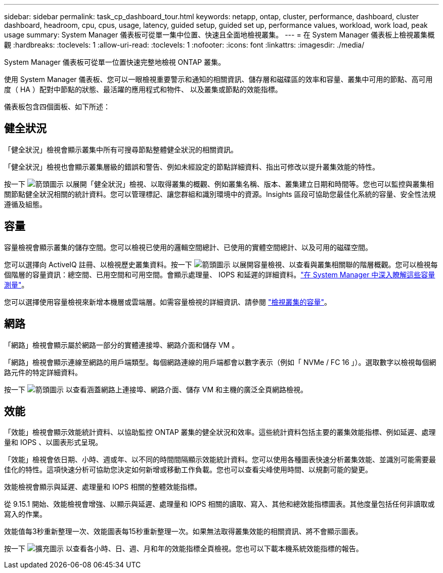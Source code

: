 ---
sidebar: sidebar 
permalink: task_cp_dashboard_tour.html 
keywords: netapp, ontap, cluster, performance, dashboard, cluster dashboard, headroom, cpu, cpus, usage, latency, guided setup, guided set up, performance values, workload, work load, peak usage 
summary: System Manager 儀表板可從單一集中位置、快速且全面地檢視叢集。 
---
= 在 System Manager 儀表板上檢視叢集概觀
:hardbreaks:
:toclevels: 1
:allow-uri-read: 
:toclevels: 1
:nofooter: 
:icons: font
:linkattrs: 
:imagesdir: ./media/


[role="lead"]
System Manager 儀表板可從單一位置快速完整地檢視 ONTAP 叢集。

使用 System Manager 儀表板、您可以一眼檢視重要警示和通知的相關資訊、儲存層和磁碟區的效率和容量、叢集中可用的節點、高可用度（ HA ）配對中節點的狀態、最活躍的應用程式和物件、 以及叢集或節點的效能指標。

儀表板包含四個面板、如下所述：



== 健全狀況

「健全狀況」檢視會顯示叢集中所有可搜尋節點整體健全狀況的相關資訊。

「健全狀況」檢視也會顯示叢集層級的錯誤和警告、例如未經設定的節點詳細資料、指出可修改以提升叢集效能的特性。

按一下 image:icon_arrow.gif["箭頭圖示"] 以展開「健全狀況」檢視、以取得叢集的概觀、例如叢集名稱、版本、叢集建立日期和時間等。您也可以監控與叢集相關節點健全狀況相關的統計資料。您可以管理標記、讓您群組和識別環境中的資源。Insights 區段可協助您最佳化系統的容量、安全性法規遵循及組態。



== 容量

容量檢視會顯示叢集的儲存空間。您可以檢視已使用的邏輯空間總計、已使用的實體空間總計、以及可用的磁碟空間。

您可以選擇向 ActiveIQ 註冊、以檢視歷史叢集資料。按一下 image:icon_arrow.gif["箭頭圖示"] 以展開容量檢視、以查看與叢集相關聯的階層概觀。您可以檢視每個階層的容量資訊：總空間、已用空間和可用空間。會顯示處理量、 IOPS 和延遲的詳細資料。link:./concepts/capacity-measurements-in-sm-concept.html["在 System Manager 中深入瞭解這些容量測量"]。

您可以選擇使用容量檢視來新增本機層或雲端層。如需容量檢視的詳細資訊、請參閱 link:task_admin_monitor_capacity_in_sm.html["檢視叢集的容量"]。



== 網路

「網路」檢視會顯示屬於網路一部分的實體連接埠、網路介面和儲存 VM 。

「網路」檢視會顯示連線至網路的用戶端類型。每個網路連線的用戶端都會以數字表示（例如「 NVMe / FC 16 」）。選取數字以檢視每個網路元件的特定詳細資料。

按一下 image:icon_arrow.gif["箭頭圖示"] 以查看涵蓋網路上連接埠、網路介面、儲存 VM 和主機的廣泛全頁網路檢視。



== 效能

「效能」檢視會顯示效能統計資料、以協助監控 ONTAP 叢集的健全狀況和效率。這些統計資料包括主要的叢集效能指標、例如延遲、處理量和 IOPS 、以圖表形式呈現。

「效能」檢視會依日期、小時、週或年、以不同的時間間隔顯示效能統計資料。您可以使用各種圖表快速分析叢集效能、並識別可能需要最佳化的特性。這項快速分析可協助您決定如何新增或移動工作負載。您也可以查看尖峰使用時間、以規劃可能的變更。

效能檢視會顯示與延遲、處理量和 IOPS 相關的整體效能指標。

從 9.15.1 開始、效能檢視會增強、以顯示與延遲、處理量和 IOPS 相關的讀取、寫入、其他和總效能指標圖表。其他度量包括任何非讀取或寫入的作業。

效能值每3秒重新整理一次、效能圖表每15秒重新整理一次。如果無法取得叢集效能的相關資訊、將不會顯示圖表。

按一下 image:icon-expansion-arrows.png["擴充圖示"] 以查看各小時、日、週、月和年的效能指標全頁檢視。您也可以下載本機系統效能指標的報告。
